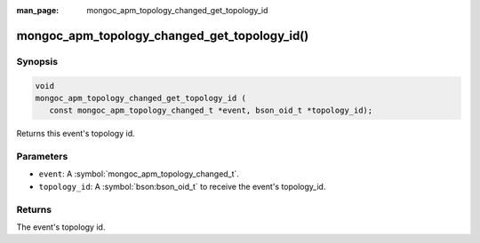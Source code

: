 :man_page: mongoc_apm_topology_changed_get_topology_id

mongoc_apm_topology_changed_get_topology_id()
=============================================

Synopsis
--------

.. code-block:: c

  void
  mongoc_apm_topology_changed_get_topology_id (
     const mongoc_apm_topology_changed_t *event, bson_oid_t *topology_id);

Returns this event's topology id.

Parameters
----------

* ``event``: A :symbol:`mongoc_apm_topology_changed_t`.
* ``topology_id``: A :symbol:`bson:bson_oid_t` to receive the event's topology_id.

Returns
-------

The event's topology id.

.. seealso::

  | :doc:`Introduction to Application Performance Monitoring <application-performance-monitoring>`

